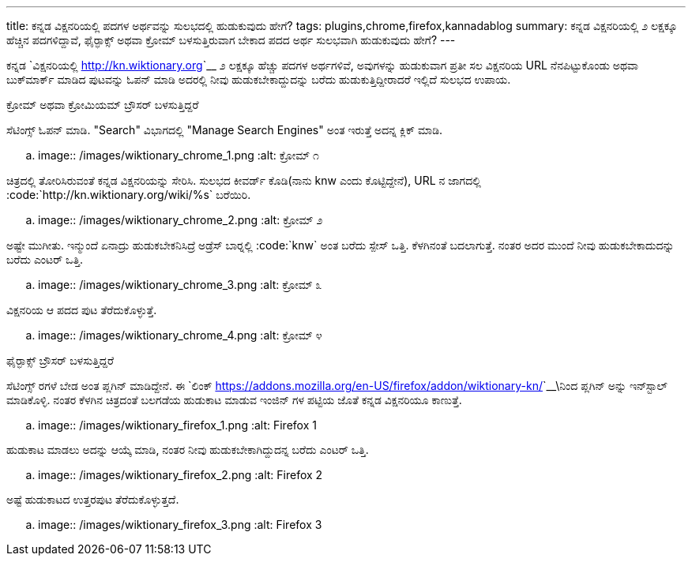 ---
title: ಕನ್ನಡ ವಿಕ್ಷನರಿಯಲ್ಲಿ ಪದಗಳ ಅರ್ಥವನ್ನು ಸುಲಭದಲ್ಲಿ ಹುಡುಕುವುದು ಹೇಗೆ? 
tags: plugins,chrome,firefox,kannadablog
summary: ಕನ್ನಡ ವಿಕ್ಷನರಿಯಲ್ಲಿ ೨ ಲಕ್ಷಕ್ಕೂ ಹೆಚ್ಚಿನ ಪದಗಳಿದ್ದಾವೆ, ಫೈರ್&zwj;ಫಾಕ್ಸ್ ಅಥವಾ ಕ್ರೋಮ್ ಬಳಸುತ್ತಿರುವಾಗ ಬೇಕಾದ ಪದದ ಅರ್ಥ ಸುಲಭವಾಗಿ ಹುಡುಕುವುದು ಹೇಗೆ?
---

ಕನ್ನಡ `ವಿಕ್ಷನರಿಯಲ್ಲಿ <http://kn.wiktionary.org>`__ ೨ ಲಕ್ಷಕ್ಕೂ ಹೆಚ್ಚು ಪದಗಳ ಅರ್ಥಗಳಿವೆ, ಅವುಗಳನ್ನು ಹುಡುಕುವಾಗ ಪ್ರತೀ ಸಲ ವಿಕ್ಷನರಿಯ URL ನೆನಪಿಟ್ಟುಕೊಂಡು ಅಥವಾ ಬುಕ್‍ಮಾರ್ಕ್ ಮಾಡಿದ ಪುಟವನ್ನು ಓಪನ್ ಮಾಡಿ ಅದರಲ್ಲಿ ನೀವು ಹುಡುಕಬೇಕಾದ್ದುದನ್ನು ಬರೆದು ಹುಡುಕುತ್ತಿದ್ದೀರಾದರೆ ಇಲ್ಲಿದೆ ಸುಲಭದ ಉಪಾಯ. 


ಕ್ರೋಮ್ ಅಥವಾ ಕ್ರೋಮಿಯಮ್ ಬ್ರೌಸರ್ ಬಳಸುತ್ತಿದ್ದರೆ
=====================================

ಸೆಟಿಂಗ್ಸ್ ಓಪನ್ ಮಾಡಿ. "Search" ವಿಭಾಗದಲ್ಲಿ "Manage Search Engines" ಅಂತ ಇರುತ್ತೆ ಅದನ್ನ ಕ್ಲಿಕ್ ಮಾಡಿ. 


.. image:: /images/wiktionary_chrome_1.png
   :alt: ಕ್ರೋಮ್ ೧


ಚಿತ್ರದಲ್ಲಿ ತೋರಿಸಿರುವಂತೆ ಕನ್ನಡ ವಿಕ್ಷನರಿಯನ್ನು ಸೇರಿಸಿ. ಸುಲಭದ ಕೀವರ್ಡ್ ಕೊಡಿ(ನಾನು knw ಎಂದು ಕೊಟ್ಟಿದ್ದೇನೆ), URL ನ ಜಾಗದಲ್ಲಿ :code:`http://kn.wiktionary.org/wiki/%s` ಬರೆಯಿರಿ. 


.. image:: /images/wiktionary_chrome_2.png
   :alt: ಕ್ರೋಮ್ ೨


ಅಷ್ಟೇ ಮುಗೀತು. ಇನ್ಮುಂದೆ ಏನಾದ್ರು ಹುಡುಕಬೇಕನಿಸಿದ್ರೆ ಅಡ್ರೆಸ್ ಬಾರ್‍ನಲ್ಲಿ :code:`knw` ಅಂತ ಬರೆದು ಸ್ಪೇಸ್ ಒತ್ತಿ. ಕೆಳಗಿನಂತೆ ಬದಲಾಗುತ್ತೆ. ನಂತರ ಅದರ ಮುಂದೆ ನೀವು ಹುಡುಕಬೇಕಾದುದನ್ನು ಬರೆದು ಎಂಟರ್ ಒತ್ತಿ. 


.. image:: /images/wiktionary_chrome_3.png
   :alt: ಕ್ರೋಮ್ ೩


ವಿಕ್ಷನರಿಯ ಆ ಪದದ ಪುಟ ತೆರೆದುಕೊಳ್ಳುತ್ತೆ. 


.. image:: /images/wiktionary_chrome_4.png
   :alt: ಕ್ರೋಮ್ ೪


ಫೈರ್‍ಫಾಕ್ಸ್ ಬ್ರೌಸರ್ ಬಳಸುತ್ತಿದ್ದರೆ
============================

ಸೆಟಿಂಗ್ಸ್ ರಗಳೆ ಬೇಡ ಅಂತ ಪ್ಲಗಿನ್ ಮಾಡಿದ್ದೇನೆ. ಈ `ಲಿಂಕ್ <https://addons.mozilla.org/en-US/firefox/addon/wiktionary-kn/>`__\ನಿಂದ ಪ್ಲಗಿನ್ ಅನ್ನು ಇನ್‍ಸ್ಟಾಲ್ ಮಾಡಿಕೊಳ್ಳಿ. ನಂತರ ಕೆಳಗಿನ ಚಿತ್ರದಂತೆ ಬಲಗಡೆಯ ಹುಡುಕಾಟ ಮಾಡುವ ಇಂಜಿನ್ ಗಳ ಪಟ್ಟಿಯ ಜೊತೆ ಕನ್ನಡ ವಿಕ್ಷನರಿಯೂ ಕಾಣುತ್ತೆ. 


.. image:: /images/wiktionary_firefox_1.png
   :alt: Firefox 1


ಹುಡುಕಾಟ ಮಾಡಲು ಅದನ್ನು ಆಯ್ಕೆ ಮಾಡಿ, ನಂತರ ನೀವು ಹುಡುಕಬೇಕಾಗಿದ್ದುದನ್ನ ಬರೆದು ಎಂಟರ್ ಒತ್ತಿ. 


.. image:: /images/wiktionary_firefox_2.png
   :alt: Firefox 2


ಅಷ್ಟೆ ಹುಡುಕಾಟದ ಉತ್ತರಪುಟ ತೆರೆದುಕೊಳ್ಳುತ್ತದೆ. 


.. image:: /images/wiktionary_firefox_3.png
   :alt: Firefox 3
